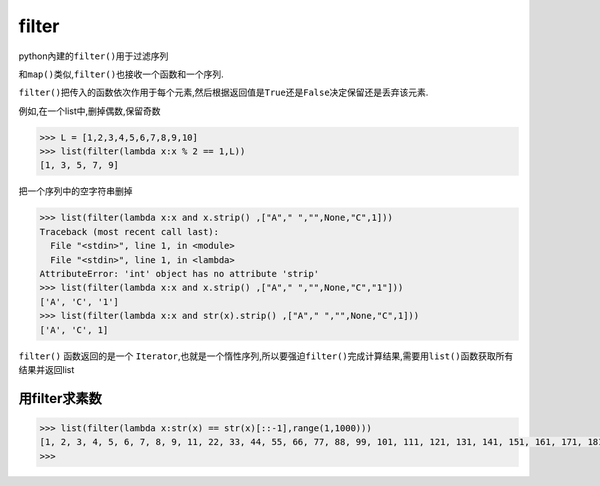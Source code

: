 filter
======

python內建的\ ``filter()``\ 用于过滤序列

和\ ``map()``\ 类似,\ ``filter()``\ 也接收一个函数和一个序列.

``filter()``\ 把传入的函数依次作用于每个元素,然后根据返回值是\ ``True``\ 还是\ ``False``\ 决定保留还是丢弃该元素.

例如,在一个list中,删掉偶数,保留奇数

.. code:: python

    >>> L = [1,2,3,4,5,6,7,8,9,10]
    >>> list(filter(lambda x:x % 2 == 1,L))
    [1, 3, 5, 7, 9]

把一个序列中的空字符串删掉

.. code:: python

    >>> list(filter(lambda x:x and x.strip() ,["A"," ","",None,"C",1]))
    Traceback (most recent call last):
      File "<stdin>", line 1, in <module>
      File "<stdin>", line 1, in <lambda>
    AttributeError: 'int' object has no attribute 'strip'
    >>> list(filter(lambda x:x and x.strip() ,["A"," ","",None,"C","1"]))
    ['A', 'C', '1']
    >>> list(filter(lambda x:x and str(x).strip() ,["A"," ","",None,"C",1]))
    ['A', 'C', 1]

``filter()`` 函数返回的是一个
``Iterator``,也就是一个惰性序列,所以要强迫\ ``filter()``\ 完成计算结果,需要用\ ``list()``\ 函数获取所有结果并返回list

用filter求素数
--------------

.. code:: python

    >>> list(filter(lambda x:str(x) == str(x)[::-1],range(1,1000)))
    [1, 2, 3, 4, 5, 6, 7, 8, 9, 11, 22, 33, 44, 55, 66, 77, 88, 99, 101, 111, 121, 131, 141, 151, 161, 171, 181, 191, 202, 212, 222, 232, 242, 252, 262, 272, 282, 292, 303, 313, 323, 333, 343, 353, 363, 373, 383, 393, 404, 414, 424, 434, 444, 454, 464, 474, 484, 494, 505, 515, 525, 535, 545, 555, 565, 575, 585, 595, 606, 616, 626, 636, 646, 656, 666, 676, 686, 696, 707, 717, 727, 737, 747, 757, 767, 777, 787, 797, 808, 818, 828, 838, 848, 858, 868, 878, 888, 898, 909, 919, 929, 939, 949, 959, 969, 979, 989, 999]
    >>>
